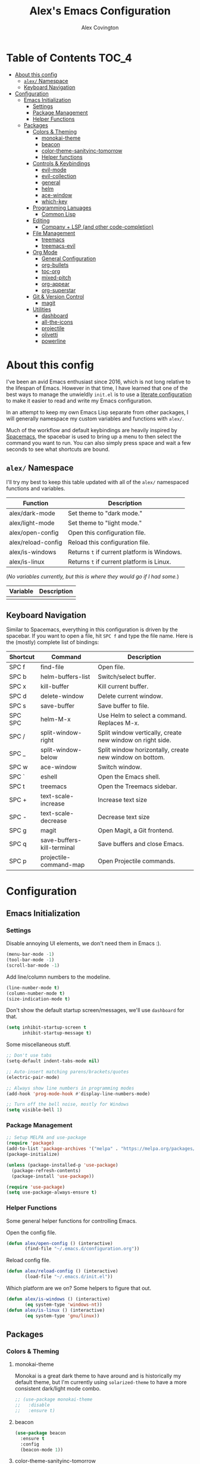 #+TITLE: Alex's Emacs Configuration
#+AUTHOR: Alex Covington
#+STARTUP: overview

* Table of Contents                                                   :TOC_4:
- [[#about-this-config][About this config]]
  - [[#alex-namespace][=alex/= Namespace]]
  - [[#keyboard-navigation][Keyboard Navigation]]
- [[#configuration][Configuration]]
  - [[#emacs-initialization][Emacs Initialization]]
    - [[#settings][Settings]]
    - [[#package-management][Package Management]]
    - [[#helper-functions][Helper Functions]]
  - [[#packages][Packages]]
    - [[#colors--theming][Colors & Theming]]
      - [[#monokai-theme][monokai-theme]]
      - [[#beacon][beacon]]
      - [[#color-theme-sanityinc-tomorrow][color-theme-sanityinc-tomorrow]]
      - [[#helper-functions-1][Helper functions]]
    - [[#controls--keybindings][Controls & Keybindings]]
      - [[#evil-mode][evil-mode]]
      - [[#evil-collection][evil-collection]]
      - [[#general][general]]
      - [[#helm][helm]]
      - [[#ace-window][ace-window]]
      - [[#which-key][which-key]]
    - [[#programming-lanuages][Programming Lanuages]]
      - [[#common-lisp][Common Lisp]]
    - [[#editing][Editing]]
      - [[#company--lsp-and-other-code-completion][Company + LSP (and other code-completion)]]
    - [[#file-management][File Management]]
      - [[#treemacs][treemacs]]
      - [[#treemacs-evil][treemacs-evil]]
    - [[#org-mode][Org Mode]]
      - [[#general-configuration][General Configuration]]
      - [[#org-bullets][org-bullets]]
      - [[#toc-org][toc-org]]
      - [[#mixed-pitch][mixed-pitch]]
      - [[#org-appear][org-appear]]
      - [[#org-superstar][org-superstar]]
    - [[#git--version-control][Git & Version Control]]
      - [[#magit][magit]]
    - [[#utilities][Utilities]]
      - [[#dashboard][dashboard]]
      - [[#all-the-icons][all-the-icons]]
      - [[#projectile][projectile]]
      - [[#olivetti][olivetti]]
      - [[#powerline][powerline]]

* About this config

I've been an avid Emacs enthusiast since 2016, which is not long relative to the lifespan of Emacs. However in that time, I have learned that one of the best ways to manage the unwieldly =init.el= is to use a [[https://harryrschwartz.com/2016/02/15/switching-to-a-literate-emacs-configuration][literate configuration]] to make it easier to read and write my Emacs configuration.

In an attempt to keep my own Emacs Lisp separate from other packages, I will generally namespace my custom variables and functions with =alex/=.

Much of the workflow and default keybindings are heavily inspired by [[https://www.spacemacs.org/][Spacemacs]], the spacebar is used to bring up a menu to then select the command you want to run. You can also simply press space and wait a few seconds to see what shortcuts are bound.

** =alex/= Namespace

I'll try my best to keep this table updated with all of the =alex/= namespaced functions and variables.

| *Function*           | *Description*                               |
|--------------------+-------------------------------------------|
| alex/dark-mode     | Set theme to "dark mode."                 |
|--------------------+-------------------------------------------|
| alex/light-mode    | Set theme to "light mode."                |
|--------------------+-------------------------------------------|
| alex/open-config   | Open this configuration file.             |
|--------------------+-------------------------------------------|
| alex/reload-config | Reload this configuration file.           |
|--------------------+-------------------------------------------|
| alex/is-windows    | Returns =t= if current platform is Windows. |
|--------------------+-------------------------------------------|
| alex/is-linux      | Returns =t= if current platform is Linux.   |


(/No variables currently, but this is where they would go if I had some./)

| *Variable* | *Description* |
|----------+-------------|
|          |             |

** Keyboard Navigation

Similar to Spacemacs, everything in this configuration is driven by the spacebar. If you want to open a file, hit =SPC f= and type the file name. Here is the (mostly) complete list of bindings:

| Shortcut | Command                    | Description                                               |
|----------+----------------------------+-----------------------------------------------------------|
| SPC f    | find-file                  | Open file.                                                |
|----------+----------------------------+-----------------------------------------------------------|
| SPC b    | helm-buffers-list          | Switch/select buffer.                                     |
|----------+----------------------------+-----------------------------------------------------------|
| SPC x    | kill-buffer                | Kill current buffer.                                      |
|----------+----------------------------+-----------------------------------------------------------|
| SPC d    | delete-window              | Delete current window.                                    |
|----------+----------------------------+-----------------------------------------------------------|
| SPC s    | save-buffer                | Save buffer to file.                                      |
|----------+----------------------------+-----------------------------------------------------------|
| SPC SPC  | helm-M-x                   | Use Helm to select a command. Replaces M-x.               |
|----------+----------------------------+-----------------------------------------------------------|
| SPC /    | split-window-right         | Split window vertically, create new window on right side. |
|----------+----------------------------+-----------------------------------------------------------|
| SPC _    | split-window-below         | Split window horizontally, create new window on bottom.   |
|----------+----------------------------+-----------------------------------------------------------|
| SPC w    | ace-window                 | Switch window.                                            |
|----------+----------------------------+-----------------------------------------------------------|
| SPC `    | eshell                     | Open the Emacs shell.                                     |
|----------+----------------------------+-----------------------------------------------------------|
| SPC t    | treemacs                   | Open the Treemacs sidebar.                                |
|----------+----------------------------+-----------------------------------------------------------|
| SPC +    | text-scale-increase        | Increase text size                                        |
|----------+----------------------------+-----------------------------------------------------------|
| SPC -    | text-scale-decrease        | Decrease text size                                        |
|----------+----------------------------+-----------------------------------------------------------|
| SPC g    | magit                      | Open Magit, a Git frontend.                               |
|----------+----------------------------+-----------------------------------------------------------|
| SPC q    | save-buffers-kill-terminal | Save buffers and close Emacs.                             |
|----------+----------------------------+-----------------------------------------------------------|
| SPC p    | projectile-command-map     | Open Projectile commands.                                 |

* Configuration
** Emacs Initialization
*** Settings

Disable annoying UI elements, we don't need them in Emacs :).
#+begin_src emacs-lisp
  (menu-bar-mode -1)
  (tool-bar-mode -1)
  (scroll-bar-mode -1)

#+end_src

Add line/column numbers to the modeline.
#+begin_src emacs-lisp
  (line-number-mode t)
  (column-number-mode t)
  (size-indication-mode t)
#+end_src

Don't show the default startup screen/messages, we'll use =dashboard= for that.
#+begin_src emacs-lisp
  (setq inhibit-startup-screen t
        inhibit-startup-message t)
#+end_src

Some miscellaneous stuff.
#+begin_src emacs-lisp
  ;; Don't use tabs
  (setq-default indent-tabs-mode nil)

  ;; Auto-insert matching parens/brackets/quotes
  (electric-pair-mode)

  ;; Always show line numbers in programming modes
  (add-hook 'prog-mode-hook #'display-line-numbers-mode)

  ;; Turn off the bell noise, mostly for Windows
  (setq visible-bell 1)
#+end_src

*** Package Management
#+begin_src emacs-lisp
  ;; Setup MELPA and use-package
  (require 'package)
  (add-to-list 'package-archives '("melpa" . "https://melpa.org/packages/") t)
  (package-initialize)

  (unless (package-installed-p 'use-package)
    (package-refresh-contents)
    (package-install 'use-package))

  (require 'use-package)
  (setq use-package-always-ensure t)
#+end_src

*** Helper Functions

Some general helper functions for controlling Emacs.

Open the config file.
#+begin_src emacs-lisp
  (defun alex/open-config () (interactive)
         (find-file "~/.emacs.d/configuration.org"))
#+end_src

Reload config file.
#+begin_src emacs-lisp
  (defun alex/reload-config () (interactive)
         (load-file "~/.emacs.d/init.el"))
#+end_src

Which platform are we on? Some helpers to figure that out.
#+begin_src emacs-lisp
  (defun alex/is-windows () (interactive)
         (eq system-type 'windows-nt))
  (defun alex/is-linux () (interactive)
         (eq system-type 'gnu/linux))
#+end_src
** Packages
*** Colors & Theming
**** monokai-theme

Monokai is a great dark theme to have around and is historically my default theme, but I'm currently using =solarized-theme= to have a more consistent dark/light mode combo.

#+begin_src emacs-lisp
  ;; (use-package monokai-theme
  ;;   :disable
  ;;   :ensure t)
#+end_src
**** beacon
#+begin_src emacs-lisp
  (use-package beacon
    :ensure t
    :config
    (beacon-mode 1))
#+end_src
**** color-theme-sanityinc-tomorrow

#+begin_src emacs-lisp
  (use-package color-theme-sanityinc-tomorrow
    :ensure t
    :config
    (color-theme-sanityinc-tomorrow-night))
#+end_src
**** Helper functions

#+begin_src emacs-lisp
  (defun alex/dark-mode () (interactive)
         (color-theme-sanityinc-tomorrow-night))

  (defun alex/light-mode () (interactive)
         (color-theme-sanityinc-tomorrow-day))
#+end_src
*** Controls & Keybindings
**** evil-mode
#+begin_src emacs-lisp
  (use-package evil
    :demand t
    :bind (("<escape>" . keyboard-escape-quit))
    :init
    (setq evil-want-keybinding nil
          evil-cross-lines t)
    :config
    (evil-mode 1)
    (define-key evil-motion-state-map " " nil)
    (evil-set-undo-system 'undo-redo))
#+end_src

**** evil-collection
#+begin_src emacs-lisp
  (use-package evil-collection
    :demand t
    :after evil
    :config
    (setq evil-want-integration t)
    (evil-collection-init))
#+end_src

**** general
#+begin_src emacs-lisp
  (use-package general
    :demand t
    :config
    (require 'general)
    (general-evil-setup t)
    (nvmap :prefix "SPC"
      "f" 'find-file
      "b" 'helm-buffers-list
      "x" 'kill-buffer
      "d" 'delete-window
      "s" 'save-buffer
      "SPC" 'helm-M-x
      "/" 'split-window-right
      "_" 'split-window-below
      "w" 'ace-window
      "`" 'eshell
      "t" 'treemacs
      "+" 'text-scale-increase
      "-" 'text-scale-decrease
      "g" 'magit
      "q" 'save-buffers-kill-terminal
      "p" 'projectile-command-map))
#+end_src

**** helm
#+begin_src emacs-lisp
  (use-package helm
    :ensure t
    :config
    (global-set-key (kbd "M-x") 'helm-M-x))
#+end_src

**** ace-window
#+begin_src emacs-lisp
  (use-package ace-window
    :ensure t)
#+end_src

**** which-key
#+begin_src emacs-lisp
  (use-package which-key
    :ensure t
    :config
    (which-key-mode))
#+end_src
        
*** Programming Lanuages
**** Common Lisp
***** slime
#+begin_src emacs-lisp
  (use-package slime
    :ensure t
    :config
    (setq inferior-lisp-program "sbcl")
    (if (file-exists-p "~/quicklisp/slime-helper.el")
        (load (expand-file-name "~/quicklisp/slime-helper.el"))))
#+end_src
        
*** Editing
**** Company + LSP (and other code-completion)
***** lsp-mode
#+begin_src emacs-lisp
  (use-package lsp-mode
    :ensure t
    :init
    (setq lsp-keymap-prefix "C-c l")
    :hook ((c++-mode . lsp-deferred)
           (c-or-c++-mode . lsp-deferred)
           (lsp-mode . lsp-enable-which-key-integration))
    :commands (lsp lsp-deferred)
    :config
    (setq lsp-warn-no-matched-clients nil))
#+end_src

***** lsp-ui
#+begin_src emacs-lisp
  (use-package lsp-ui
    :ensure t
    :hook (lsp-mode . lsp-ui-mode)
    :config
    (setq lsp-ui-doc-position 'bottom))
#+end_src

***** helm-lsp
#+begin_src emacs-lisp
  (use-package helm-lsp
    :ensure t
    :commands helm-lsp-workspace-symbol)
#+end_src

***** company
#+begin_src emacs-lisp
  (use-package company
    :after lsp-mode
    :ensure t
    :bind
    (:map company-active-map
          ("<tab>" . company-complete-selection))
    (:map lsp-mode-map
          ("<tab>" . company-indent-or-complete-common))
    :custom
    (company-minimum-prefix-length 1)
    (company-idle-delay 0.0))
#+end_src

***** company-box
#+begin_src emacs-lisp
  (use-package company-box
    :ensure t
    :hook (company-mode . company-box-mode))
#+end_src
        
***** company-posframe
#+begin_src emacs-lisp
  (use-package company-posframe
    :ensure t
    :config
    (company-posframe-mode 1))
#+end_src
*** File Management
**** treemacs
#+begin_src emacs-lisp
  (use-package treemacs
    :ensure t
    :config
    (define-key treemacs-mode-map " " nil))
#+end_src

**** treemacs-evil
#+begin_src emacs-lisp
  (use-package treemacs-evil
    :ensure t
    :after (treemacs evil))
#+end_src
        
*** Org Mode
**** General Configuration
Hide emphasis markup for /italics/ and *bold*.
#+begin_src emacs-lisp
  (setq org-hide-emphasis-markers t)
#+end_src

Replace list markers with center dot.
#+begin_src emacs-lisp
   (font-lock-add-keywords 'org-mode
                          '(("^ *\\([-]\\) "
                             (0 (prog1 () (compose-region (match-beginning 1) (match-end 1) "•"))))))
#+end_src

Nice line wrapping.
#+begin_src emacs-lisp
(add-hook 'org-mode-hook 'visual-line-mode)
#+end_src

#+begin_src emacs-lisp
  (setq org-startup-indented t
        org-pretty-entities t
        org-hide-emphasis-markers t
        org-startup-with-inline-images t
        org-image-actual-width '(300))
#+end_src

Unbind the default =org-mode= header navigation bindings, it conflicts with =evil-mode= visual line movement.
#+begin_src emacs-lisp
  (define-key org-mode-map (kbd "<normal-state> g j") nil)
  (define-key org-mode-map (kbd "<normal-state> g k") nil)
#+end_src

Don't display line numbers in =org-mode=
#+begin_src emacs-lisp
  (add-hook 'org-mode-hook
            (lambda () (display-line-numbers-mode -1)))
#+end_src

Disable auto-indentation in =org-mode= since it can conflict with =evil-mode= when writing source blocks.
#+begin_src emacs-lisp
  (add-hook 'org-mode-hook
            (lambda () (electric-indent-local-mode -1)))
  (add-hook 'electric-indent-functions
            (lambda (x) (when (eq 'org-mode major-mode) 'no-indent)))
#+end_src
**** org-bullets
#+begin_src emacs-lisp
  ;; (use-package org-bullets
  ;;   :config
  ;;   (add-hook 'org-mode-hook (lambda () (org-bullets-mode 1))))
#+end_src
**** toc-org
Keep the *Table of Contents* up-to-date auto-magically:
#+begin_src emacs-lisp
  (use-package toc-org
    :ensure t
    :config
    (add-hook 'org-mode-hook 'toc-org-mode))
#+end_src
**** mixed-pitch
#+begin_src emacs-lisp
  (use-package mixed-pitch
    :ensure t
    :hook
    (text-mode . mixed-pitch-mode)
    :config
    (set-face-attribute 'default nil :font "Hack Nerd Font Mono" :height 130)
    (set-face-attribute 'fixed-pitch nil :font "Hack Nerd Font Mono")
    (set-face-attribute 'variable-pitch nil :font "Hack Nerd Font"))
#+end_src
**** org-appear
#+begin_src emacs-lisp
  (use-package org-appear
    :ensure t
    :hook (org-mode . org-appear-mode))
#+end_src
**** org-superstar
#+begin_src emacs-lisp
  (use-package org-superstar
    :ensure t
    :config
    (setq org-superstar-special-todo-items t)
    (add-hook 'org-mode-hook (lambda ()
                               (org-superstar-mode 1))))
#+end_src
*** Git & Version Control
**** magit
#+begin_src emacs-lisp
  (use-package magit
    :ensure t)
#+end_src
*** Utilities
**** dashboard
#+begin_src emacs-lisp
  (use-package dashboard
    :ensure t
    :after (all-the-icons projectile)
    :config
    (dashboard-setup-startup-hook)
    (setq dashboard-center-content t
          dashboard-banner-logo-title "Alex's Emacs"
          dashboard-startup-banner 'logo
          dashboard-items '((recents . 5)
                            (projects . 5)
                            (agenda . 5)
                            (bookmarks . 5))
          dashboard-set-heading-icons t
          dashboard-set-file-icons t
          dashboard-set-init-info t))
#+end_src
**** all-the-icons
#+begin_src emacs-lisp
  (use-package all-the-icons
    :ensure t
    :if (display-graphic-p))
#+end_src
**** projectile
#+begin_src emacs-lisp
(use-package projectile
  :ensure t
  :init
  (projectile-mode +1))
#+end_src
**** olivetti

=olivetti= is used to center text and make it easier to write prose and non-code documents.

#+begin_src emacs-lisp
  (use-package olivetti
    :ensure t
    :config
    (add-hook 'olivetti-mode (lambda () (display-line-numbers-mode -1)))
    (add-hook 'org-mode-hook 'olivetti-mode)
    (setq olivetti-recall-visual-line-mode-entry-state t
          olivetti-minimum-body-width 120))
#+end_src
**** powerline
#+begin_src emacs-lisp
  (use-package powerline
    :ensure t
    :config
    (powerline-default-theme))
#+end_src
